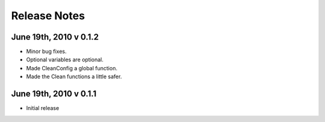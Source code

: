 Release Notes
=============

June 19th, 2010 v 0.1.2
-----------------------
* Minor bug fixes.
* Optional variables are optional.
* Made CleanConfig a global function.
* Made the Clean functions a little safer.

June 19th, 2010 v 0.1.1
-----------------------
* Initial release
